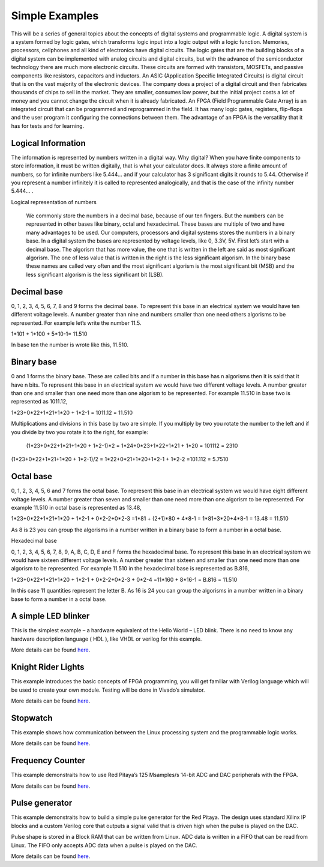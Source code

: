 ﻿################
Simple Examples
################

This will be a series of general topics about the concepts of digital systems and programmable logic. A digital system is a system formed by logic gates, which transforms logic input into a logic output with a logic function. Memories, processors, cellphones and all kind of electronics have digital circuits. The logic gates that are the building blocks of a digital system can be implemented with analog circuits and digital circuits, but with the advance of the semiconductor technology there are much more electronic circuits. These circuits are formed with transistors, MOSFETs, and passive components like resistors, capacitors and inductors. 
An ASIC (Application Specific Integrated Circuits) is digital circuit that is on the vast majority of the electronic devices. The company does a project of a digital circuit and then fabricates thousands of chips to sell in the market. They are smaller, consumes low power, but the initial project costs a lot of money and you cannot change the circuit when it is already fabricated. 
An FPGA (Field Programmable Gate Array) is an integrated circuit that can be programmed and reprogrammed in the field. It has many logic gates, registers, flip-flops and the user program it configuring the connections between them. The advantage of an FPGA is the versatility that it has for tests and for learning.

===================
Logical Information
===================

The information is represented by numbers written in a digital way. Why digital? When you have finite components to store information, it must be written digitally, that is what your calculator does. It always store a finite amount of numbers, so for infinite numbers like 5.444… and if your calculator has 3 significant digits it rounds to 5.44. Otherwise if you represent a number infinitely it is called to represented analogically, and that is the case of the infinity number 5.444… .

Logical representation of numbers

	We commonly store the numbers in a decimal base, because of our ten fingers. But the numbers can be represented in other bases like binary, octal and hexadecimal. These bases are multiple of two and have many advantages to be used. Our computers, processors and digital systems stores the numbers in a binary base. In a digital system the bases are represented by voltage levels, like 0, 3.3V, 5V. First let’s start with a decimal base. The algorism that has more value, the one that is written in the left are said as most significant algorism. The one of less value that is written in the right is the less significant algorism. In the binary base these names are called very often and the most significant algorism is the most significant bit (MSB) and the less significant algorism is the less significant bit (LSB).

============
Decimal base
============

0, 1, 2, 3, 4, 5, 6, 7, 8 and 9 forms the decimal base. To represent this base in an electrical system we would have ten different voltage levels. A number greater than nine and numbers smaller than one need others algorisms to be represented. For example let’s write the number 11.5.

1*101 + 1*100 + 5*10-1= 11.510

In base ten the number is wrote like this, 11.510.

===========
Binary base
===========

0 and 1 forms the binary base. These are called bits and if a number in this base has n algorisms then it is said that it have n bits. To represent this base in an electrical system we would have two different voltage levels. A number greater than one and smaller than one need more than one algorism to be represented. For example 11.510 in base two is represented as 1011.12,

1*23+0*22+1*21+1*20 + 1*2-1 = 1011.12 = 11.510

Multiplications and divisions in this base by two are simple. If you multiply by two you rotate the number to the left and if you divide by two you rotate it to the right, for example:

 (1*23+0*22+1*21+1*20 + 1*2-1)*2 = 1*24+0*23+1*22+1*21 + 1*20 = 101112 = 2310
(1*23+0*22+1*21+1*20 + 1*2-1)/2 = 1*22+0*21+1*20+1*2-1 + 1*2-2 =101.112 = 5.7510

==========
Octal base 
==========

0, 1, 2, 3, 4, 5, 6 and 7 forms the octal base. To represent this base in an electrical system we would have eight different voltage levels. A number greater than seven and smaller than one need more than one algorism to be represented. For example 11.510 in octal base is represented as 13.48,

1*23+0*22+1*21+1*20 + 1*2-1 + 0*2-2+0*2-3 =1*81 + (2+1)*80 + 4*8-1 = 1*81+3*20+4*8-1 = 13.48 = 11.510

As 8 is 23 you can group the algorisms in a number written in a binary base to form a number in a octal base.

Hexadecimal base

0, 1, 2, 3, 4, 5, 6, 7, 8, 9, A, B, C, D, E and F forms the hexadecimal base. To represent this base in an electrical system we would have sixteen different voltage levels. A number greater than sixteen and smaller than one need more than one algorism to be represented. For example 11.510 in the hexadecimal base is represented as B.816,

1*23+0*22+1*21+1*20 + 1*2-1 + 0*2-2+0*2-3 + 0*2-4 =11*160 + 8*16-1 = B.816 = 11.510

In this case 11 quantities represent the letter B. As 16 is 24 you can group the algorisms in a number written in a binary base to form a number in a octal base.

=====================
A simple LED blinker
=====================

This is the simplest example – a hardware equivalent of the Hello World – LED blink. There is no need to know any 
hardware description language ( HDL ), like VHDL or verilog for this example.

More details can be found `here <http://antonpotocnik.com/?p=487360>`__.

====================
Knight Rider Lights
====================

This example introduces the basic concepts of FPGA programming, you  will get familiar with Verilog language which
will be used to create your own module. Testing will be done in Vivado’s simulator.

More details can be found `here <http://antonpotocnik.com/?p=488784>`__.

==========
Stopwatch
==========
This example shows how communication between the Linux processing system and the programmable logic works. 

More details can be found `here <http://antonpotocnik.com/?p=489265>`__.

==================
Frequency Counter
==================
This example demonstraits how to use Red Pitaya’s 125 Msamples/s 14-bit ADC and DAC peripherals with the FPGA.

More details can be found `here <http://antonpotocnik.com/?p=519284>`__.

================
Pulse generator
================

This example demonstraits how to build a simple pulse generator for the Red Pitaya. The design uses standard Xilinx IP
blocks and a custom Verilog core that outputs a signal valid that is driven high when the pulse is played on the DAC.

Pulse shape is stored in a Block RAM that can be written from Linux. ADC data is written in a FIFO that can be read 
from Linux. The FIFO only accepts ADC data when a pulse is played on the DAC.

More details can be found `here <https://www.koheron.com/blog/2016/10/13/pulse-generator.html>`__.

